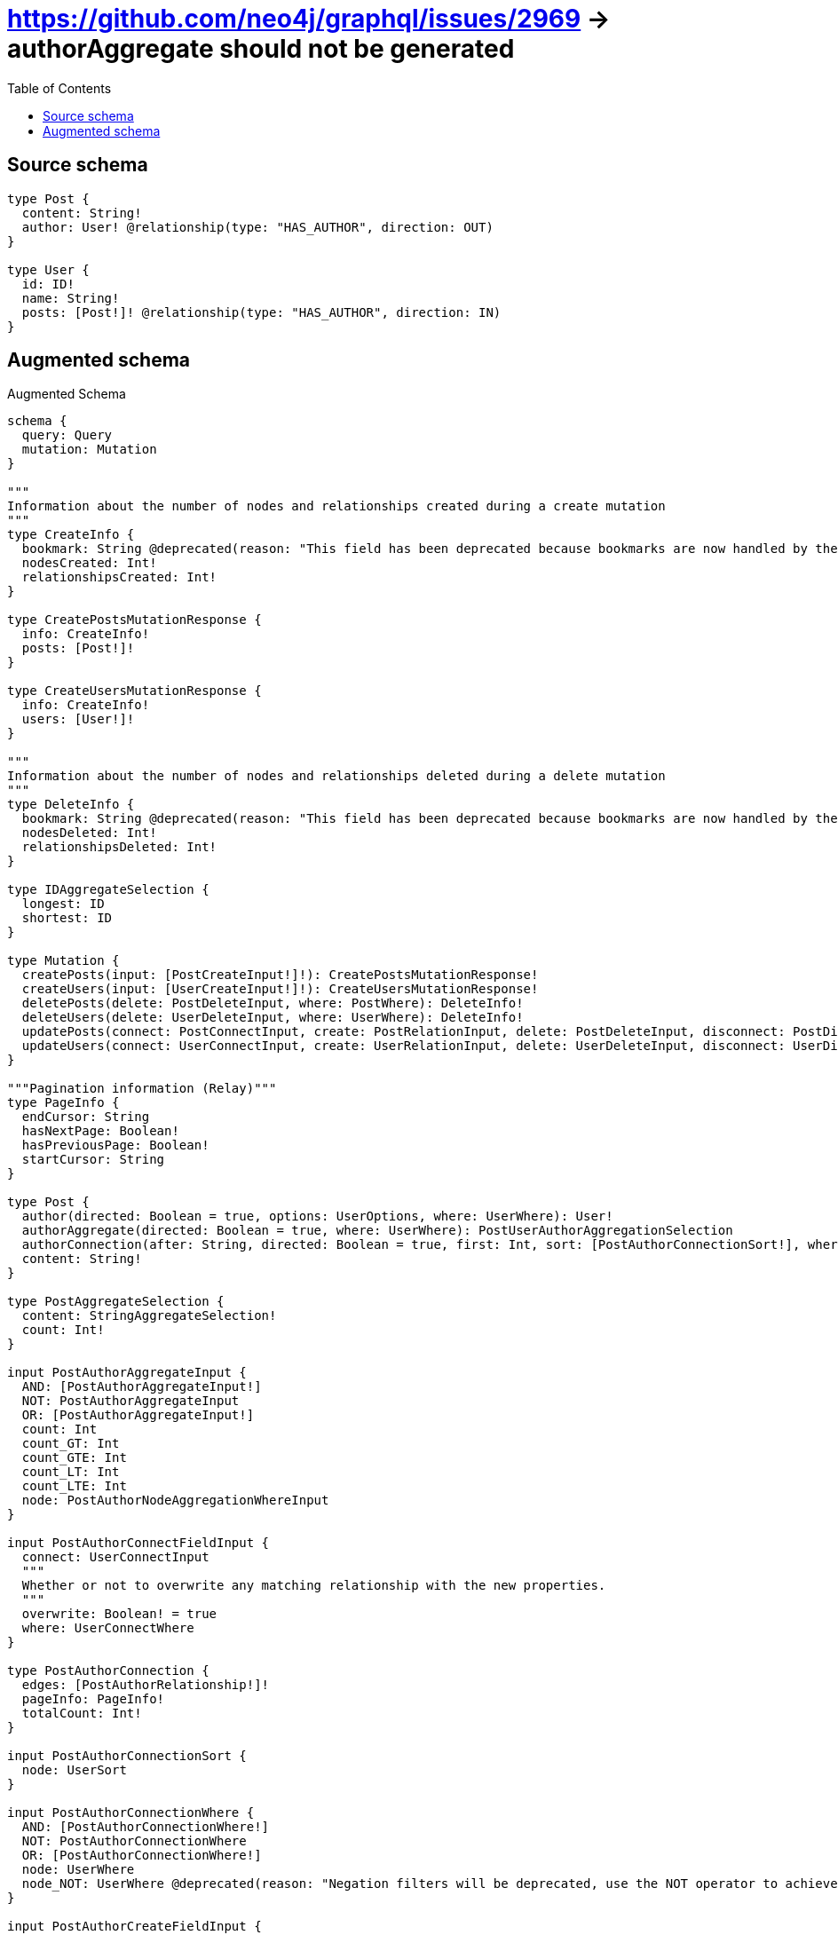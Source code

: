:toc:

= https://github.com/neo4j/graphql/issues/2969 -> authorAggregate should not be generated

== Source schema

[source,graphql,schema=true]
----
type Post {
  content: String!
  author: User! @relationship(type: "HAS_AUTHOR", direction: OUT)
}

type User {
  id: ID!
  name: String!
  posts: [Post!]! @relationship(type: "HAS_AUTHOR", direction: IN)
}
----

== Augmented schema

.Augmented Schema
[source,graphql]
----
schema {
  query: Query
  mutation: Mutation
}

"""
Information about the number of nodes and relationships created during a create mutation
"""
type CreateInfo {
  bookmark: String @deprecated(reason: "This field has been deprecated because bookmarks are now handled by the driver.")
  nodesCreated: Int!
  relationshipsCreated: Int!
}

type CreatePostsMutationResponse {
  info: CreateInfo!
  posts: [Post!]!
}

type CreateUsersMutationResponse {
  info: CreateInfo!
  users: [User!]!
}

"""
Information about the number of nodes and relationships deleted during a delete mutation
"""
type DeleteInfo {
  bookmark: String @deprecated(reason: "This field has been deprecated because bookmarks are now handled by the driver.")
  nodesDeleted: Int!
  relationshipsDeleted: Int!
}

type IDAggregateSelection {
  longest: ID
  shortest: ID
}

type Mutation {
  createPosts(input: [PostCreateInput!]!): CreatePostsMutationResponse!
  createUsers(input: [UserCreateInput!]!): CreateUsersMutationResponse!
  deletePosts(delete: PostDeleteInput, where: PostWhere): DeleteInfo!
  deleteUsers(delete: UserDeleteInput, where: UserWhere): DeleteInfo!
  updatePosts(connect: PostConnectInput, create: PostRelationInput, delete: PostDeleteInput, disconnect: PostDisconnectInput, update: PostUpdateInput, where: PostWhere): UpdatePostsMutationResponse!
  updateUsers(connect: UserConnectInput, create: UserRelationInput, delete: UserDeleteInput, disconnect: UserDisconnectInput, update: UserUpdateInput, where: UserWhere): UpdateUsersMutationResponse!
}

"""Pagination information (Relay)"""
type PageInfo {
  endCursor: String
  hasNextPage: Boolean!
  hasPreviousPage: Boolean!
  startCursor: String
}

type Post {
  author(directed: Boolean = true, options: UserOptions, where: UserWhere): User!
  authorAggregate(directed: Boolean = true, where: UserWhere): PostUserAuthorAggregationSelection
  authorConnection(after: String, directed: Boolean = true, first: Int, sort: [PostAuthorConnectionSort!], where: PostAuthorConnectionWhere): PostAuthorConnection!
  content: String!
}

type PostAggregateSelection {
  content: StringAggregateSelection!
  count: Int!
}

input PostAuthorAggregateInput {
  AND: [PostAuthorAggregateInput!]
  NOT: PostAuthorAggregateInput
  OR: [PostAuthorAggregateInput!]
  count: Int
  count_GT: Int
  count_GTE: Int
  count_LT: Int
  count_LTE: Int
  node: PostAuthorNodeAggregationWhereInput
}

input PostAuthorConnectFieldInput {
  connect: UserConnectInput
  """
  Whether or not to overwrite any matching relationship with the new properties.
  """
  overwrite: Boolean! = true
  where: UserConnectWhere
}

type PostAuthorConnection {
  edges: [PostAuthorRelationship!]!
  pageInfo: PageInfo!
  totalCount: Int!
}

input PostAuthorConnectionSort {
  node: UserSort
}

input PostAuthorConnectionWhere {
  AND: [PostAuthorConnectionWhere!]
  NOT: PostAuthorConnectionWhere
  OR: [PostAuthorConnectionWhere!]
  node: UserWhere
  node_NOT: UserWhere @deprecated(reason: "Negation filters will be deprecated, use the NOT operator to achieve the same behavior")
}

input PostAuthorCreateFieldInput {
  node: UserCreateInput!
}

input PostAuthorDeleteFieldInput {
  delete: UserDeleteInput
  where: PostAuthorConnectionWhere
}

input PostAuthorDisconnectFieldInput {
  disconnect: UserDisconnectInput
  where: PostAuthorConnectionWhere
}

input PostAuthorFieldInput {
  connect: PostAuthorConnectFieldInput
  create: PostAuthorCreateFieldInput
}

input PostAuthorNodeAggregationWhereInput {
  AND: [PostAuthorNodeAggregationWhereInput!]
  NOT: PostAuthorNodeAggregationWhereInput
  OR: [PostAuthorNodeAggregationWhereInput!]
  id_EQUAL: ID @deprecated(reason: "Aggregation filters that are not relying on an aggregating function will be deprecated.")
  name_AVERAGE_EQUAL: Float @deprecated(reason: "Please use the explicit _LENGTH version for string aggregation.")
  name_AVERAGE_GT: Float @deprecated(reason: "Please use the explicit _LENGTH version for string aggregation.")
  name_AVERAGE_GTE: Float @deprecated(reason: "Please use the explicit _LENGTH version for string aggregation.")
  name_AVERAGE_LENGTH_EQUAL: Float
  name_AVERAGE_LENGTH_GT: Float
  name_AVERAGE_LENGTH_GTE: Float
  name_AVERAGE_LENGTH_LT: Float
  name_AVERAGE_LENGTH_LTE: Float
  name_AVERAGE_LT: Float @deprecated(reason: "Please use the explicit _LENGTH version for string aggregation.")
  name_AVERAGE_LTE: Float @deprecated(reason: "Please use the explicit _LENGTH version for string aggregation.")
  name_EQUAL: String @deprecated(reason: "Aggregation filters that are not relying on an aggregating function will be deprecated.")
  name_GT: Int @deprecated(reason: "Aggregation filters that are not relying on an aggregating function will be deprecated.")
  name_GTE: Int @deprecated(reason: "Aggregation filters that are not relying on an aggregating function will be deprecated.")
  name_LONGEST_EQUAL: Int @deprecated(reason: "Please use the explicit _LENGTH version for string aggregation.")
  name_LONGEST_GT: Int @deprecated(reason: "Please use the explicit _LENGTH version for string aggregation.")
  name_LONGEST_GTE: Int @deprecated(reason: "Please use the explicit _LENGTH version for string aggregation.")
  name_LONGEST_LENGTH_EQUAL: Int
  name_LONGEST_LENGTH_GT: Int
  name_LONGEST_LENGTH_GTE: Int
  name_LONGEST_LENGTH_LT: Int
  name_LONGEST_LENGTH_LTE: Int
  name_LONGEST_LT: Int @deprecated(reason: "Please use the explicit _LENGTH version for string aggregation.")
  name_LONGEST_LTE: Int @deprecated(reason: "Please use the explicit _LENGTH version for string aggregation.")
  name_LT: Int @deprecated(reason: "Aggregation filters that are not relying on an aggregating function will be deprecated.")
  name_LTE: Int @deprecated(reason: "Aggregation filters that are not relying on an aggregating function will be deprecated.")
  name_SHORTEST_EQUAL: Int @deprecated(reason: "Please use the explicit _LENGTH version for string aggregation.")
  name_SHORTEST_GT: Int @deprecated(reason: "Please use the explicit _LENGTH version for string aggregation.")
  name_SHORTEST_GTE: Int @deprecated(reason: "Please use the explicit _LENGTH version for string aggregation.")
  name_SHORTEST_LENGTH_EQUAL: Int
  name_SHORTEST_LENGTH_GT: Int
  name_SHORTEST_LENGTH_GTE: Int
  name_SHORTEST_LENGTH_LT: Int
  name_SHORTEST_LENGTH_LTE: Int
  name_SHORTEST_LT: Int @deprecated(reason: "Please use the explicit _LENGTH version for string aggregation.")
  name_SHORTEST_LTE: Int @deprecated(reason: "Please use the explicit _LENGTH version for string aggregation.")
}

type PostAuthorRelationship {
  cursor: String!
  node: User!
}

input PostAuthorUpdateConnectionInput {
  node: UserUpdateInput
}

input PostAuthorUpdateFieldInput {
  connect: PostAuthorConnectFieldInput
  create: PostAuthorCreateFieldInput
  delete: PostAuthorDeleteFieldInput
  disconnect: PostAuthorDisconnectFieldInput
  update: PostAuthorUpdateConnectionInput
  where: PostAuthorConnectionWhere
}

input PostConnectInput {
  author: PostAuthorConnectFieldInput
}

input PostConnectWhere {
  node: PostWhere!
}

input PostCreateInput {
  author: PostAuthorFieldInput
  content: String!
}

input PostDeleteInput {
  author: PostAuthorDeleteFieldInput
}

input PostDisconnectInput {
  author: PostAuthorDisconnectFieldInput
}

type PostEdge {
  cursor: String!
  node: Post!
}

input PostOptions {
  limit: Int
  offset: Int
  """
  Specify one or more PostSort objects to sort Posts by. The sorts will be applied in the order in which they are arranged in the array.
  """
  sort: [PostSort!]
}

input PostRelationInput {
  author: PostAuthorCreateFieldInput
}

"""
Fields to sort Posts by. The order in which sorts are applied is not guaranteed when specifying many fields in one PostSort object.
"""
input PostSort {
  content: SortDirection
}

input PostUpdateInput {
  author: PostAuthorUpdateFieldInput
  content: String
}

type PostUserAuthorAggregationSelection {
  count: Int!
  node: PostUserAuthorNodeAggregateSelection
}

type PostUserAuthorNodeAggregateSelection {
  id: IDAggregateSelection!
  name: StringAggregateSelection!
}

input PostWhere {
  AND: [PostWhere!]
  NOT: PostWhere
  OR: [PostWhere!]
  author: UserWhere
  authorAggregate: PostAuthorAggregateInput
  authorConnection: PostAuthorConnectionWhere
  authorConnection_NOT: PostAuthorConnectionWhere
  author_NOT: UserWhere
  content: String
  content_CONTAINS: String
  content_ENDS_WITH: String
  content_IN: [String!]
  content_NOT: String @deprecated(reason: "Negation filters will be deprecated, use the NOT operator to achieve the same behavior")
  content_NOT_CONTAINS: String @deprecated(reason: "Negation filters will be deprecated, use the NOT operator to achieve the same behavior")
  content_NOT_ENDS_WITH: String @deprecated(reason: "Negation filters will be deprecated, use the NOT operator to achieve the same behavior")
  content_NOT_IN: [String!] @deprecated(reason: "Negation filters will be deprecated, use the NOT operator to achieve the same behavior")
  content_NOT_STARTS_WITH: String @deprecated(reason: "Negation filters will be deprecated, use the NOT operator to achieve the same behavior")
  content_STARTS_WITH: String
}

type PostsConnection {
  edges: [PostEdge!]!
  pageInfo: PageInfo!
  totalCount: Int!
}

type Query {
  posts(options: PostOptions, where: PostWhere): [Post!]!
  postsAggregate(where: PostWhere): PostAggregateSelection!
  postsConnection(after: String, first: Int, sort: [PostSort], where: PostWhere): PostsConnection!
  users(options: UserOptions, where: UserWhere): [User!]!
  usersAggregate(where: UserWhere): UserAggregateSelection!
  usersConnection(after: String, first: Int, sort: [UserSort], where: UserWhere): UsersConnection!
}

"""An enum for sorting in either ascending or descending order."""
enum SortDirection {
  """Sort by field values in ascending order."""
  ASC
  """Sort by field values in descending order."""
  DESC
}

type StringAggregateSelection {
  longest: String
  shortest: String
}

"""
Information about the number of nodes and relationships created and deleted during an update mutation
"""
type UpdateInfo {
  bookmark: String @deprecated(reason: "This field has been deprecated because bookmarks are now handled by the driver.")
  nodesCreated: Int!
  nodesDeleted: Int!
  relationshipsCreated: Int!
  relationshipsDeleted: Int!
}

type UpdatePostsMutationResponse {
  info: UpdateInfo!
  posts: [Post!]!
}

type UpdateUsersMutationResponse {
  info: UpdateInfo!
  users: [User!]!
}

type User {
  id: ID!
  name: String!
  posts(directed: Boolean = true, options: PostOptions, where: PostWhere): [Post!]!
  postsAggregate(directed: Boolean = true, where: PostWhere): UserPostPostsAggregationSelection
  postsConnection(after: String, directed: Boolean = true, first: Int, sort: [UserPostsConnectionSort!], where: UserPostsConnectionWhere): UserPostsConnection!
}

type UserAggregateSelection {
  count: Int!
  id: IDAggregateSelection!
  name: StringAggregateSelection!
}

input UserConnectInput {
  posts: [UserPostsConnectFieldInput!]
}

input UserConnectWhere {
  node: UserWhere!
}

input UserCreateInput {
  id: ID!
  name: String!
  posts: UserPostsFieldInput
}

input UserDeleteInput {
  posts: [UserPostsDeleteFieldInput!]
}

input UserDisconnectInput {
  posts: [UserPostsDisconnectFieldInput!]
}

type UserEdge {
  cursor: String!
  node: User!
}

input UserOptions {
  limit: Int
  offset: Int
  """
  Specify one or more UserSort objects to sort Users by. The sorts will be applied in the order in which they are arranged in the array.
  """
  sort: [UserSort!]
}

type UserPostPostsAggregationSelection {
  count: Int!
  node: UserPostPostsNodeAggregateSelection
}

type UserPostPostsNodeAggregateSelection {
  content: StringAggregateSelection!
}

input UserPostsAggregateInput {
  AND: [UserPostsAggregateInput!]
  NOT: UserPostsAggregateInput
  OR: [UserPostsAggregateInput!]
  count: Int
  count_GT: Int
  count_GTE: Int
  count_LT: Int
  count_LTE: Int
  node: UserPostsNodeAggregationWhereInput
}

input UserPostsConnectFieldInput {
  connect: [PostConnectInput!]
  """
  Whether or not to overwrite any matching relationship with the new properties.
  """
  overwrite: Boolean! = true
  where: PostConnectWhere
}

type UserPostsConnection {
  edges: [UserPostsRelationship!]!
  pageInfo: PageInfo!
  totalCount: Int!
}

input UserPostsConnectionSort {
  node: PostSort
}

input UserPostsConnectionWhere {
  AND: [UserPostsConnectionWhere!]
  NOT: UserPostsConnectionWhere
  OR: [UserPostsConnectionWhere!]
  node: PostWhere
  node_NOT: PostWhere @deprecated(reason: "Negation filters will be deprecated, use the NOT operator to achieve the same behavior")
}

input UserPostsCreateFieldInput {
  node: PostCreateInput!
}

input UserPostsDeleteFieldInput {
  delete: PostDeleteInput
  where: UserPostsConnectionWhere
}

input UserPostsDisconnectFieldInput {
  disconnect: PostDisconnectInput
  where: UserPostsConnectionWhere
}

input UserPostsFieldInput {
  connect: [UserPostsConnectFieldInput!]
  create: [UserPostsCreateFieldInput!]
}

input UserPostsNodeAggregationWhereInput {
  AND: [UserPostsNodeAggregationWhereInput!]
  NOT: UserPostsNodeAggregationWhereInput
  OR: [UserPostsNodeAggregationWhereInput!]
  content_AVERAGE_EQUAL: Float @deprecated(reason: "Please use the explicit _LENGTH version for string aggregation.")
  content_AVERAGE_GT: Float @deprecated(reason: "Please use the explicit _LENGTH version for string aggregation.")
  content_AVERAGE_GTE: Float @deprecated(reason: "Please use the explicit _LENGTH version for string aggregation.")
  content_AVERAGE_LENGTH_EQUAL: Float
  content_AVERAGE_LENGTH_GT: Float
  content_AVERAGE_LENGTH_GTE: Float
  content_AVERAGE_LENGTH_LT: Float
  content_AVERAGE_LENGTH_LTE: Float
  content_AVERAGE_LT: Float @deprecated(reason: "Please use the explicit _LENGTH version for string aggregation.")
  content_AVERAGE_LTE: Float @deprecated(reason: "Please use the explicit _LENGTH version for string aggregation.")
  content_EQUAL: String @deprecated(reason: "Aggregation filters that are not relying on an aggregating function will be deprecated.")
  content_GT: Int @deprecated(reason: "Aggregation filters that are not relying on an aggregating function will be deprecated.")
  content_GTE: Int @deprecated(reason: "Aggregation filters that are not relying on an aggregating function will be deprecated.")
  content_LONGEST_EQUAL: Int @deprecated(reason: "Please use the explicit _LENGTH version for string aggregation.")
  content_LONGEST_GT: Int @deprecated(reason: "Please use the explicit _LENGTH version for string aggregation.")
  content_LONGEST_GTE: Int @deprecated(reason: "Please use the explicit _LENGTH version for string aggregation.")
  content_LONGEST_LENGTH_EQUAL: Int
  content_LONGEST_LENGTH_GT: Int
  content_LONGEST_LENGTH_GTE: Int
  content_LONGEST_LENGTH_LT: Int
  content_LONGEST_LENGTH_LTE: Int
  content_LONGEST_LT: Int @deprecated(reason: "Please use the explicit _LENGTH version for string aggregation.")
  content_LONGEST_LTE: Int @deprecated(reason: "Please use the explicit _LENGTH version for string aggregation.")
  content_LT: Int @deprecated(reason: "Aggregation filters that are not relying on an aggregating function will be deprecated.")
  content_LTE: Int @deprecated(reason: "Aggregation filters that are not relying on an aggregating function will be deprecated.")
  content_SHORTEST_EQUAL: Int @deprecated(reason: "Please use the explicit _LENGTH version for string aggregation.")
  content_SHORTEST_GT: Int @deprecated(reason: "Please use the explicit _LENGTH version for string aggregation.")
  content_SHORTEST_GTE: Int @deprecated(reason: "Please use the explicit _LENGTH version for string aggregation.")
  content_SHORTEST_LENGTH_EQUAL: Int
  content_SHORTEST_LENGTH_GT: Int
  content_SHORTEST_LENGTH_GTE: Int
  content_SHORTEST_LENGTH_LT: Int
  content_SHORTEST_LENGTH_LTE: Int
  content_SHORTEST_LT: Int @deprecated(reason: "Please use the explicit _LENGTH version for string aggregation.")
  content_SHORTEST_LTE: Int @deprecated(reason: "Please use the explicit _LENGTH version for string aggregation.")
}

type UserPostsRelationship {
  cursor: String!
  node: Post!
}

input UserPostsUpdateConnectionInput {
  node: PostUpdateInput
}

input UserPostsUpdateFieldInput {
  connect: [UserPostsConnectFieldInput!]
  create: [UserPostsCreateFieldInput!]
  delete: [UserPostsDeleteFieldInput!]
  disconnect: [UserPostsDisconnectFieldInput!]
  update: UserPostsUpdateConnectionInput
  where: UserPostsConnectionWhere
}

input UserRelationInput {
  posts: [UserPostsCreateFieldInput!]
}

"""
Fields to sort Users by. The order in which sorts are applied is not guaranteed when specifying many fields in one UserSort object.
"""
input UserSort {
  id: SortDirection
  name: SortDirection
}

input UserUpdateInput {
  id: ID
  name: String
  posts: [UserPostsUpdateFieldInput!]
}

input UserWhere {
  AND: [UserWhere!]
  NOT: UserWhere
  OR: [UserWhere!]
  id: ID
  id_CONTAINS: ID
  id_ENDS_WITH: ID
  id_IN: [ID!]
  id_NOT: ID @deprecated(reason: "Negation filters will be deprecated, use the NOT operator to achieve the same behavior")
  id_NOT_CONTAINS: ID @deprecated(reason: "Negation filters will be deprecated, use the NOT operator to achieve the same behavior")
  id_NOT_ENDS_WITH: ID @deprecated(reason: "Negation filters will be deprecated, use the NOT operator to achieve the same behavior")
  id_NOT_IN: [ID!] @deprecated(reason: "Negation filters will be deprecated, use the NOT operator to achieve the same behavior")
  id_NOT_STARTS_WITH: ID @deprecated(reason: "Negation filters will be deprecated, use the NOT operator to achieve the same behavior")
  id_STARTS_WITH: ID
  name: String
  name_CONTAINS: String
  name_ENDS_WITH: String
  name_IN: [String!]
  name_NOT: String @deprecated(reason: "Negation filters will be deprecated, use the NOT operator to achieve the same behavior")
  name_NOT_CONTAINS: String @deprecated(reason: "Negation filters will be deprecated, use the NOT operator to achieve the same behavior")
  name_NOT_ENDS_WITH: String @deprecated(reason: "Negation filters will be deprecated, use the NOT operator to achieve the same behavior")
  name_NOT_IN: [String!] @deprecated(reason: "Negation filters will be deprecated, use the NOT operator to achieve the same behavior")
  name_NOT_STARTS_WITH: String @deprecated(reason: "Negation filters will be deprecated, use the NOT operator to achieve the same behavior")
  name_STARTS_WITH: String
  posts: PostWhere @deprecated(reason: "Use `posts_SOME` instead.")
  postsAggregate: UserPostsAggregateInput
  postsConnection: UserPostsConnectionWhere @deprecated(reason: "Use `postsConnection_SOME` instead.")
  """
  Return Users where all of the related UserPostsConnections match this filter
  """
  postsConnection_ALL: UserPostsConnectionWhere
  """
  Return Users where none of the related UserPostsConnections match this filter
  """
  postsConnection_NONE: UserPostsConnectionWhere
  postsConnection_NOT: UserPostsConnectionWhere @deprecated(reason: "Use `postsConnection_NONE` instead.")
  """
  Return Users where one of the related UserPostsConnections match this filter
  """
  postsConnection_SINGLE: UserPostsConnectionWhere
  """
  Return Users where some of the related UserPostsConnections match this filter
  """
  postsConnection_SOME: UserPostsConnectionWhere
  """Return Users where all of the related Posts match this filter"""
  posts_ALL: PostWhere
  """Return Users where none of the related Posts match this filter"""
  posts_NONE: PostWhere
  posts_NOT: PostWhere @deprecated(reason: "Use `posts_NONE` instead.")
  """Return Users where one of the related Posts match this filter"""
  posts_SINGLE: PostWhere
  """Return Users where some of the related Posts match this filter"""
  posts_SOME: PostWhere
}

type UsersConnection {
  edges: [UserEdge!]!
  pageInfo: PageInfo!
  totalCount: Int!
}
----

'''
